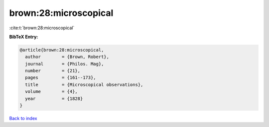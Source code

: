 brown:28:microscopical
======================

:cite:t:`brown:28:microscopical`

**BibTeX Entry:**

.. code-block:: bibtex

   @article{brown:28:microscopical,
     author        = {Brown, Robert},
     journal       = {Philos. Mag},
     number        = {21},
     pages         = {161--173},
     title         = {Microscopical observations},
     volume        = {4},
     year          = {1828}
   }

`Back to index <../By-Cite-Keys.html>`_
